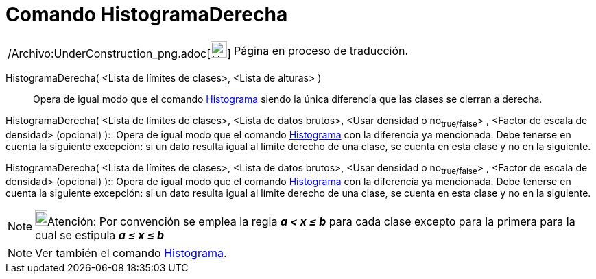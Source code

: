 = Comando HistogramaDerecha
:page-en: commands/HistogramRight_Command
ifdef::env-github[:imagesdir: /es/modules/ROOT/assets/images]

[width="100%",cols="50%,50%",]
|===
a|
/Archivo:UnderConstruction_png.adoc[image:24px-UnderConstruction.png[UnderConstruction.png,width=24,height=24]]

|Página en proceso de traducción.
|===

HistogramaDerecha( <Lista de límites de clases>, <Lista de alturas> )::
  Opera de igual modo que el comando xref:/commands/Histograma.adoc[Histograma] siendo la única diferencia que las
  clases se cierran a derecha.

HistogramaDerecha( <Lista de límites de clases>, <Lista de datos brutos>, <Usar densidad o no~true/false~> , <Factor de
escala de densidad> (opcional) )::
  Opera de igual modo que el comando xref:/commands/Histograma.adoc[Histograma] con la diferencia ya mencionada. Debe
  tenerse en cuenta la siguiente excepción: si un dato resulta igual al límite derecho de una clase, se cuenta en esta
  clase y no en la siguiente.

HistogramaDerecha( <Lista de límites de clases>, <Lista de datos brutos>, <Usar densidad o no~true/false~> , <Factor de
escala de densidad> (opcional) )::
  Opera de igual modo que el comando xref:/commands/Histograma.adoc[Histograma] con la diferencia ya mencionada. Debe
  tenerse en cuenta la siguiente excepción: si un dato resulta igual al límite derecho de una clase, se cuenta en esta
  clase y no en la siguiente.

[NOTE]
====

image:18px-Bulbgraph.png[Bulbgraph.png,width=18,height=22]Atención: Por convención se emplea la regla *_a < x ≤ b_* para
cada clase excepto para la primera para la cual se estipula *_a ≤ x ≤ b_*

====

[NOTE]
====

Ver también el comando xref:/commands/Histograma.adoc[Histograma].

====
